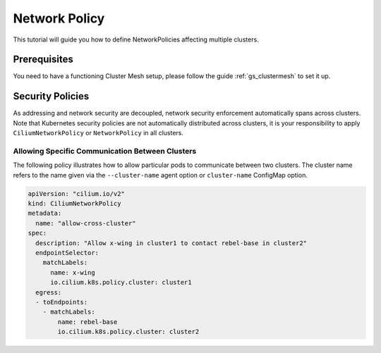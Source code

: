 .. _gs_clustermesh_network_policy:

**************
Network Policy
**************

This tutorial will guide you how to define NetworkPolicies affecting multiple
clusters.

Prerequisites
#############

You need to have a functioning Cluster Mesh setup, please follow the guide
:ref:`gs_clustermesh` to set it up.

Security Policies
#################

As addressing and network security are decoupled, network security enforcement
automatically spans across clusters. Note that Kubernetes security policies are
not automatically distributed across clusters, it is your responsibility to
apply ``CiliumNetworkPolicy`` or ``NetworkPolicy`` in all clusters.

Allowing Specific Communication Between Clusters
================================================

The following policy illustrates how to allow particular pods to communicate
between two clusters. The cluster name refers to the name given via the
``--cluster-name`` agent option or ``cluster-name`` ConfigMap option.

.. code-block:: yaml

    apiVersion: "cilium.io/v2"
    kind: CiliumNetworkPolicy
    metadata:
      name: "allow-cross-cluster"
    spec:
      description: "Allow x-wing in cluster1 to contact rebel-base in cluster2"
      endpointSelector:
        matchLabels:
          name: x-wing
          io.cilium.k8s.policy.cluster: cluster1
      egress:
      - toEndpoints:
        - matchLabels:
            name: rebel-base
            io.cilium.k8s.policy.cluster: cluster2
